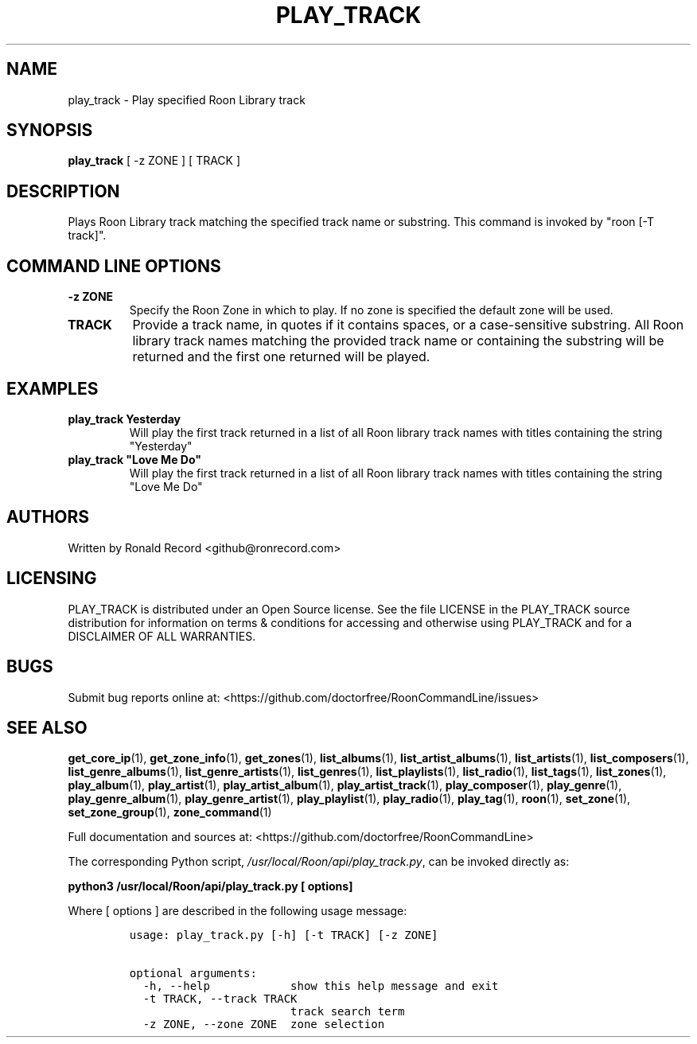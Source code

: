 .\" Automatically generated by Pandoc 2.19.2
.\"
.\" Define V font for inline verbatim, using C font in formats
.\" that render this, and otherwise B font.
.ie "\f[CB]x\f[]"x" \{\
. ftr V B
. ftr VI BI
. ftr VB B
. ftr VBI BI
.\}
.el \{\
. ftr V CR
. ftr VI CI
. ftr VB CB
. ftr VBI CBI
.\}
.TH "PLAY_TRACK" "1" "May 22, 2024" "play_track 2.0.1" "User Manual"
.hy
.SH NAME
.PP
play_track - Play specified Roon Library track
.SH SYNOPSIS
.PP
\f[B]play_track\f[R] [ -z ZONE ] [ TRACK ]
.SH DESCRIPTION
.PP
Plays Roon Library track matching the specified track name or substring.
This command is invoked by \[dq]roon [-T track]\[dq].
.SH COMMAND LINE OPTIONS
.TP
\f[B]-z ZONE\f[R]
Specify the Roon Zone in which to play.
If no zone is specified the default zone will be used.
.TP
\f[B]TRACK\f[R]
Provide a track name, in quotes if it contains spaces, or a
case-sensitive substring.
All Roon library track names matching the provided track name or
containing the substring will be returned and the first one returned
will be played.
.SH EXAMPLES
.TP
\f[B]play_track Yesterday\f[R]
Will play the first track returned in a list of all Roon library track
names with titles containing the string \[dq]Yesterday\[dq]
.TP
\f[B]play_track \[dq]Love Me Do\[dq]\f[R]
Will play the first track returned in a list of all Roon library track
names with titles containing the string \[dq]Love Me Do\[dq]
.SH AUTHORS
.PP
Written by Ronald Record <github@ronrecord.com>
.SH LICENSING
.PP
PLAY_TRACK is distributed under an Open Source license.
See the file LICENSE in the PLAY_TRACK source distribution for
information on terms & conditions for accessing and otherwise using
PLAY_TRACK and for a DISCLAIMER OF ALL WARRANTIES.
.SH BUGS
.PP
Submit bug reports online at:
<https://github.com/doctorfree/RoonCommandLine/issues>
.SH SEE ALSO
.PP
\f[B]get_core_ip\f[R](1), \f[B]get_zone_info\f[R](1),
\f[B]get_zones\f[R](1), \f[B]list_albums\f[R](1),
\f[B]list_artist_albums\f[R](1), \f[B]list_artists\f[R](1),
\f[B]list_composers\f[R](1), \f[B]list_genre_albums\f[R](1),
\f[B]list_genre_artists\f[R](1), \f[B]list_genres\f[R](1),
\f[B]list_playlists\f[R](1), \f[B]list_radio\f[R](1),
\f[B]list_tags\f[R](1), \f[B]list_zones\f[R](1),
\f[B]play_album\f[R](1), \f[B]play_artist\f[R](1),
\f[B]play_artist_album\f[R](1), \f[B]play_artist_track\f[R](1),
\f[B]play_composer\f[R](1), \f[B]play_genre\f[R](1),
\f[B]play_genre_album\f[R](1), \f[B]play_genre_artist\f[R](1),
\f[B]play_playlist\f[R](1), \f[B]play_radio\f[R](1),
\f[B]play_tag\f[R](1), \f[B]roon\f[R](1), \f[B]set_zone\f[R](1),
\f[B]set_zone_group\f[R](1), \f[B]zone_command\f[R](1)
.PP
Full documentation and sources at:
<https://github.com/doctorfree/RoonCommandLine>
.PP
The corresponding Python script,
\f[I]/usr/local/Roon/api/play_track.py\f[R], can be invoked directly as:
.PP
\f[B]python3 /usr/local/Roon/api/play_track.py [ options]\f[R]
.PP
Where [ options ] are described in the following usage message:
.IP
.nf
\f[C]
usage: play_track.py [-h] [-t TRACK] [-z ZONE]

optional arguments:
  -h, --help            show this help message and exit
  -t TRACK, --track TRACK
                        track search term
  -z ZONE, --zone ZONE  zone selection
\f[R]
.fi

